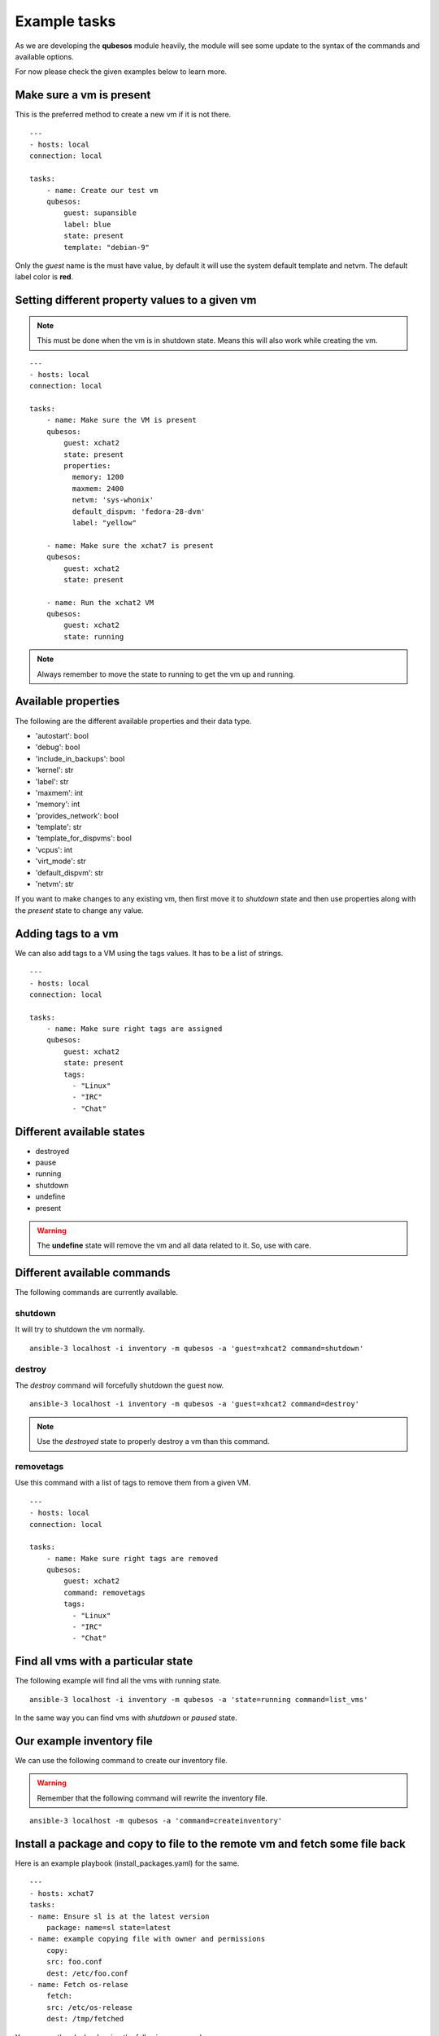 Example tasks
==============

As we are developing the **qubesos** module heavily, the module will see some update
to the syntax of the commands and available options.

For now please check the given examples below to learn more.


Make sure a vm is present
-------------------------

This is the preferred method to create a new vm if it is not there.


::

    ---
    - hosts: local
    connection: local

    tasks:
        - name: Create our test vm
        qubesos:
            guest: supansible
            label: blue
            state: present
            template: "debian-9"

Only the *guest* name is the must have value, by default it will use the system default template and netvm.
The default label color is **red**.


Setting different property values to a given vm
--------------------------------------------------

.. note:: This must be done when the vm is in shutdown state. Means this will also work while creating the vm.


::

    ---
    - hosts: local
    connection: local

    tasks:
        - name: Make sure the VM is present
        qubesos:
            guest: xchat2
            state: present
            properties:
              memory: 1200
              maxmem: 2400
              netvm: 'sys-whonix'
              default_dispvm: 'fedora-28-dvm'
              label: "yellow"

        - name: Make sure the xchat7 is present
        qubesos:
            guest: xchat2
            state: present
           
        - name: Run the xchat2 VM
        qubesos:
            guest: xchat2
            state: running


.. note:: Always remember to move the state to running to get the vm up and running.


Available properties
----------------------

The following are the different available properties and their data type.

- 'autostart': bool
- 'debug': bool
- 'include_in_backups': bool
- 'kernel': str
- 'label': str
- 'maxmem': int
- 'memory': int
- 'provides_network': bool
- 'template': str
- 'template_for_dispvms': bool
- 'vcpus': int
- 'virt_mode': str
- 'default_dispvm': str
- 'netvm': str


If you want to make changes to any existing vm, then first move it to *shutdown*
state and then use properties along with the *present* state to change any
value.

Adding tags to a vm
-------------------

We can also add tags to a VM using the tags values. It has to be a list of strings.

::

    ---
    - hosts: local
    connection: local

    tasks:
        - name: Make sure right tags are assigned
        qubesos:
            guest: xchat2
            state: present
            tags:
              - "Linux"
              - "IRC"
              - "Chat"

Different available states
---------------------------

- destroyed
- pause
- running
- shutdown
- undefine
- present

.. warning:: The **undefine** state will remove the vm and all data related to it. So, use with care.


Different available commands
-----------------------------

The following commands are currently available.

shutdown
+++++++++

It will try to shutdown the vm normally.

::

    ansible-3 localhost -i inventory -m qubesos -a 'guest=xhcat2 command=shutdown'

destroy
++++++++

The *destroy* command will forcefully shutdown the guest now.

::

    ansible-3 localhost -i inventory -m qubesos -a 'guest=xhcat2 command=destroy'


.. note:: Use the *destroyed* state to properly destroy a vm than this command.

removetags
+++++++++++

Use this command with a list of tags to remove them from a given VM.

::

    ---
    - hosts: local
    connection: local

    tasks:
        - name: Make sure right tags are removed
        qubesos:
            guest: xchat2
            command: removetags
            tags:
              - "Linux"
              - "IRC"
              - "Chat"

Find all vms with a particular state
--------------------------------------

The following example will find all the vms with running state.

::

    ansible-3 localhost -i inventory -m qubesos -a 'state=running command=list_vms'


In the same way you can find vms with *shutdown* or *paused* state.


Our example inventory file
---------------------------

We can use the following command to create our inventory file.

.. warning:: Remember that the following command will rewrite the inventory file.


::

    ansible-3 localhost -m qubesos -a 'command=createinventory'



Install a package and copy to file to the remote vm and fetch some file back
----------------------------------------------------------------------------

Here is an example playbook (install_packages.yaml) for the same.


::

    ---
    - hosts: xchat7
    tasks:
    - name: Ensure sl is at the latest version
        package: name=sl state=latest
    - name: example copying file with owner and permissions
        copy:
        src: foo.conf
        dest: /etc/foo.conf
    - name: Fetch os-relase
        fetch:
        src: /etc/os-release
        dest: /tmp/fetched


You can run the playbook using the following command.

::

    ansible-playbook -i inventory -b install_packages.yaml


You can also pass `-u different_user` or the set **ansible_user** value to run the above
playbook as a different user in the vm.


Execute a command in every running vm
---------------------------------------

First remember to create our inventory file using ``createinventory`` command.
Then you can use the following playbook. We are just running ``hostname`` command
in every running vm.

::

    ---
    - hosts: localhost
    connection: local
    tasks:
        - name: Find running hosts
        qubesos:
            command: list_vms
            state: running
        register: rhosts

    - hosts: "{{ hostvars['localhost']['rhosts']['list_vms'] }}"
    connection: qubes
    tasks:
        - name: get hostname
        command: hostname


Execute a command in every running vm except sys vms
-----------------------------------------------------

::

    ---
    - hosts: localhost
    connection: local
    tasks:
        - name: Find running hosts
        qubesos:
            command: list_vms
            state: running
        register: rhosts

        - name: Find non system vms
        set_fact:
            myvms: "{% for name in rhosts.list_vms %}{% if not name.startswith('sys-') %}{{ name }},{% endif %}{% endfor %}"


    - hosts: "{{ hostvars['localhost']['myvms'] }}"
    connection: qubes
    tasks:
        - name: Get hostname
        command: hostname

Shutdown all vms except the system vms
----------------------------------------

We are not shutting down any VM which starts with **sys-** in this example.

::

    ---
    - hosts: localhost
    connection: local
    tasks:
        - name: Find running hosts
        qubesos:
            command: list_vms
            state: running
        register: rhosts

        - debug: var=rhosts

        - name: Shutdown each vm
        qubesos:
            command: destroy
            guest: "{{ item }}"
        with_items: "{{ rhosts.list_vms }}"
        when: item.startswith("sys-") != True


You can use the above ``shutdown_all.yaml`` playbook using the following command.

::

    ansible-playbook -i inventory -b shutdown_all.yaml
